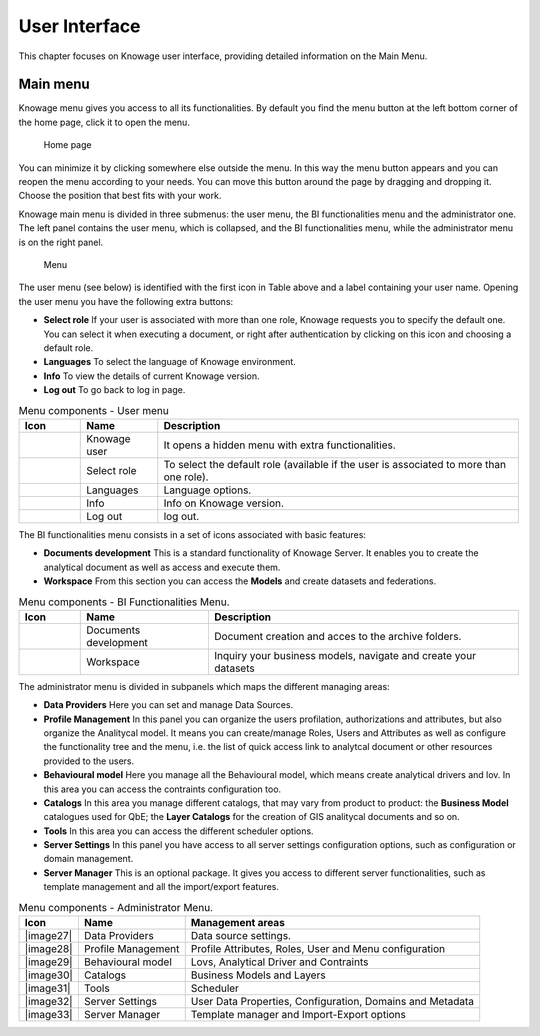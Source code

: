 User Interface
================

This chapter focuses on Knowage user interface, providing detailed information on the Main Menu.

Main menu
-----------------

Knowage menu gives you access to all its functionalities. By default you find the menu button at the left bottom corner of the home page, click it to open the menu.

.. figure:: media/image9_bis.png

   Home page

You can minimize it by clicking somewhere else outside the menu. In this way the menu button appears and you can reopen the menu according to your needs. You can move this button around the page by dragging and dropping it. Choose the position that best fits with your work.

Knowage main menu is divided in three submenus: the user menu, the BI functionalities menu and the administrator one. The left panel contains the user menu, which is collapsed, and the BI functionalities menu, while the administrator menu is on the right panel.

.. figure:: media/image10.png

   Menu

The user menu (see below) is identified with the first icon in Table above and a label containing your user name. Opening the user menu you have the following extra buttons:

- **Select role** If your user is associated with more than one role, Knowage requests you to specify the default one. You can select it when executing a document, or right after authentication by clicking on this icon and choosing a default role.
- **Languages** To select the language of Knowage environment.
- **Info** To view the details of current Knowage version.
- **Log out** To go back to log in page.

.. table:: Menu components - User menu
   :widths: auto
    
   +--------------------------------+-----------------------+-----------------------+
   |    Icon                        | Name                  | Description           |
   +================================+=======================+=======================+
   | .. figure:: media/image11.png  | Knowage user          | It opens a hidden     |
   |                                |                       | menu with extra       |
   |                                |                       | functionalities.      |
   +--------------------------------+-----------------------+-----------------------+
   | .. figure:: media/image12.png  | Select role           | To select the default |
   |                                |                       | role (available if    |
   |                                |                       | the user is           |
   |                                |                       | associated to more    |
   |                                |                       | than one role).       |
   +--------------------------------+-----------------------+-----------------------+
   | .. figure:: media/image13.png  | Languages             | Language options.     |
   +--------------------------------+-----------------------+-----------------------+
   | .. figure:: media/image14.png  | Info                  | Info on Knowage       |
   |                                |                       | version.              |
   +--------------------------------+-----------------------+-----------------------+
   | .. figure:: media/image15.png  | Log out               | log out.              |
   +--------------------------------+-----------------------+-----------------------+

The BI functionalities menu consists in a set of icons associated with basic features:

- **Documents development** This is a standard functionality of Knowage Server. It enables you to create the analytical document as well as access and execute them.
- **Workspace** From this section you can access the **Models** and create datasets and federations.

.. table:: Menu components - BI Functionalities Menu.
   :widths: auto

   +-------------------------------+-----------------------+-----------------------+
   |    Icon                       | Name                  | Description           |
   +===============================+=======================+=======================+
   | .. figure:: media/image16.png | Documents development | Document creation and |
   |                               |                       | acces to the archive  |
   |                               |                       | folders.              |
   +-------------------------------+-----------------------+-----------------------+
   | .. figure:: media/image17.png | Workspace             | Inquiry your business |
   |                               |                       | models, navigate and  |
   |                               |                       | create your datasets  |
   +-------------------------------+-----------------------+-----------------------+


The administrator menu is divided in subpanels which maps the different managing areas:

- **Data Providers** Here you can set and manage Data Sources.
- **Profile Management** In this panel you can organize the users profilation, authorizations and attributes, but also organize the Analitycal model. It means you can create/manage Roles, Users and Attributes as well as configure the functionality tree and the menu, i.e. the list of quick access link to analytcal document or other resources provided to the users.
- **Behavioural model** Here you manage all the Behavioural model, which means create analytical drivers and lov. In this area you can access the contraints configuration too.
- **Catalogs** In this area you manage different catalogs, that may vary from product to product: the **Business Model** catalogues used for QbE; the **Layer Catalogs** for the creation of GIS analitycal documents and so on.
- **Tools** In this area you can access the different scheduler options.
- **Server Settings** In this panel you have access to all server settings configuration options, such as configuration or domain management.
- **Server Manager** This is an optional package. It gives you access to different server functionalities, such as template management and all the import/export features.

.. table:: Menu components - Administrator Menu.
   :widths: auto

   +-----------------------+-----------------------+-----------------------+
   |    Icon               | Name                  | Management areas      |
   +=======================+=======================+=======================+
   |    |image27|          | Data Providers        | Data source settings. |
   +-----------------------+-----------------------+-----------------------+
   |    |image28|          | Profile               | Profile Attributes,   |
   |                       | Management            | Roles, User and Menu  |
   |                       |                       | configuration         |
   +-----------------------+-----------------------+-----------------------+
   |    |image29|          | Behavioural model     | Lovs, Analytical      |
   |                       |                       | Driver and Contraints |
   +-----------------------+-----------------------+-----------------------+
   |    |image30|          | Catalogs              | Business Models and   |
   |                       |                       | Layers                |
   +-----------------------+-----------------------+-----------------------+
   |    |image31|          | Tools                 | Scheduler             |
   +-----------------------+-----------------------+-----------------------+
   |    |image32|          | Server Settings       | User Data Properties, |
   |                       |                       | Configuration,        |
   |                       |                       | Domains and Metadata  |
   +-----------------------+-----------------------+-----------------------+
   |    |image33|          | Server Manager        | Template manager and  |
   |                       |                       | Import-Export         |
   |                       |                       | options               |
   +-----------------------+-----------------------+-----------------------+
